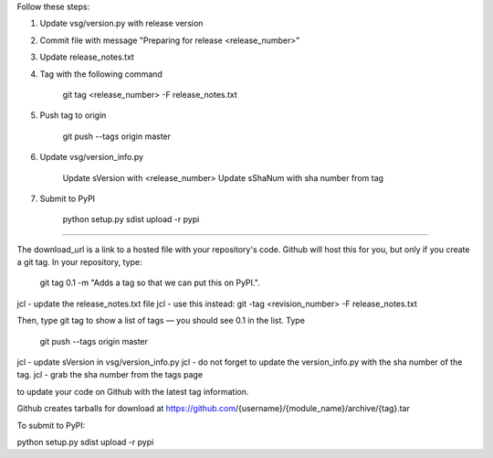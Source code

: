 

Follow these steps:

1)  Update vsg/version.py with release version

2)  Commit file with message "Preparing for release <release_number>"

3)  Update release_notes.txt

4)  Tag with the following command

       git tag <release_number> -F release_notes.txt

5)  Push tag to origin

       git push --tags origin master

6)  Update vsg/version_info.py

       Update sVersion with <release_number>
       Update sShaNum with sha number from tag

7)  Submit to PyPI

       python setup.py sdist upload -r pypi

===============================================================================
===============================================================================
===============================================================================

The download_url is a link to a hosted file with your repository's code.
Github will host this for you, but only if you create a git tag.
In your repository, type:

 git tag 0.1 -m "Adds a tag so that we can put this on PyPI.".

jcl - update the release_notes.txt file
jcl - use this instead:  git -tag <revision_number> -F release_notes.txt

Then, type git tag to show a list of tags — you should see 0.1 in the list. Type

 git push --tags origin master

jcl - update sVersion in vsg/version_info.py
jcl - do not forget to update the version_info.py with the sha number of the tag.
jcl - grab the sha number from the tags page

to update your code on Github with the latest tag information.

Github creates tarballs for download at https://github.com/{username}/{module_name}/archive/{tag}.tar

To submit to PyPI:

python setup.py sdist upload -r pypi
